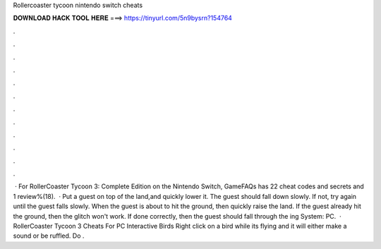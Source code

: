 Rollercoaster tycoon nintendo switch cheats

𝐃𝐎𝐖𝐍𝐋𝐎𝐀𝐃 𝐇𝐀𝐂𝐊 𝐓𝐎𝐎𝐋 𝐇𝐄𝐑𝐄 ===> https://tinyurl.com/5n9bysrn?154764

.

.

.

.

.

.

.

.

.

.

.

.

 · For RollerCoaster Tycoon 3: Complete Edition on the Nintendo Switch, GameFAQs has 22 cheat codes and secrets and 1 review%(18).  · Put a guest on top of the land,and quickly lower it. The guest should fall down slowly. If not, try again until the guest falls slowly. When the guest is about to hit the ground, then quickly raise the land. If the guest already hit the ground, then the glitch won't work. If done correctly, then the guest should fall through the ing System: PC.  · RollerCoaster Tycoon 3 Cheats For PC Interactive Birds Right click on a bird while its flying and it will either make a sound or be ruffled. Do .
